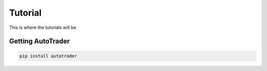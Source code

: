 .. _tutorials:

Tutorial
========

This is where the tutorials will be



Getting AutoTrader
------------------

.. code::

    pip install autotrader
